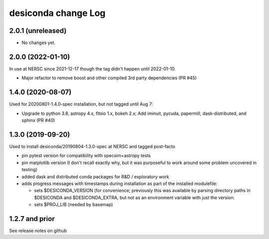 ====================
desiconda change Log
====================

2.0.1 (unreleased)
------------------

* No changes yet.

2.0.0 (2022-01-10)
------------------

In use at NERSC since 2021-12-17 though the tag didn't happen until 2022-01-10.

* Major refactor to remove boost and other compiled 3rd party dependencies
  (PR #45)

1.4.0 (2020-08-07)
------------------

Used for 20200801-1.4.0-spec installation, but not tagged until Aug 7:

* Upgrade to python 3.8, astropy 4.x, fitsio 1.x, bokeh 2.x;
  Add iminuit, pycuda, papermill, dask-distributed, and sphinx (PR #40)

1.3.0 (2019-09-20)
------------------

Used to install desiconda/20190804-1.3.0-spec at NERSC and tagged post-facto

* pin pytest version for compatibility with specsim+astropy tests
* pin matplotlib version (I don't recall exactly why, but it was
  purposeful to work around some problem uncovered in testing)
* added dask and distributed conda packages for R&D / exploratory work
* adds progress messages with timestamps during installation
  as part of the installed modulefile:

  * sets $DESICONDA_VERSION (for convenience; previously this was available
    by parsing directory paths in $DESICONDA and $DESICONDA_EXTRA, but not
    as an environment variable with just the version.
  * sets $PROJ_LIB (needed by basemap)

1.2.7 and prior
---------------

See release notes on github

